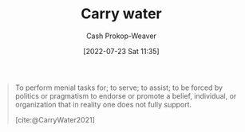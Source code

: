 :PROPERTIES:
:ID:       9237be48-e1c7-4dd7-b473-a8a92dd5f6fc
:LAST_MODIFIED: [2023-09-05 Tue 20:18]
:END:
#+title: Carry water
#+hugo_custom_front_matter: :slug "9237be48-e1c7-4dd7-b473-a8a92dd5f6fc"
#+author: Cash Prokop-Weaver
#+date: [2022-07-23 Sat 11:35]
#+filetags: :concept:

#+begin_quote
To perform menial tasks for; to serve; to assist; to be forced by politics or pragmatism to endorse or promote a belief, individual, or organization that in reality one does not fully support.

[cite:@CarryWater2021]
#+end_quote

* Flashcards :noexport:
:PROPERTIES:
:ANKI_DECK: Default
:END:
** Definition :fc:
:PROPERTIES:
:ID:       49fd8046-72fa-4f22-96d2-fa987c7dd38a
:ANKI_NOTE_ID: 1658608870681
:FC_CREATED: 2022-07-23T20:41:10Z
:FC_TYPE:  double
:END:
:REVIEW_DATA:
| position | ease | box | interval | due                  |
|----------+------+-----+----------+----------------------|
| back     | 2.80 |   9 |   477.87 | 2024-09-19T12:59:02Z |
| front    | 2.50 |   7 |   268.25 | 2024-03-18T19:27:50Z |
:END:
[[id:9237be48-e1c7-4dd7-b473-a8a92dd5f6fc][Carry water]]
*** Back
- To perform menial tasks for
- To be forced by politics or pragmatism to endorse or promote a thing that one does not fully support.
*** Source
[cite:@CarryWater2021]
#+print_bibliography: